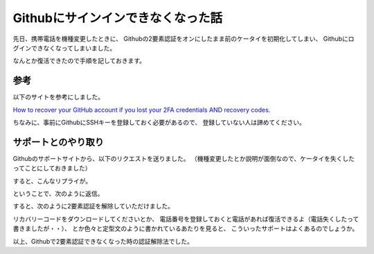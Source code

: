 .. post:: 29 Aug, 2016
   :tags: github, 2FA 
   :category: blog


Githubにサインインできなくなった話
==================================

先日、携帯電話を機種変更したときに、
Githubの2要素認証をオンにしたまま前のケータイを初期化してしまい、
Githubにログインできなくなってしまいました。

なんとか復活できたので手順を記しておきます。


参考
----

以下のサイトを参考にしました。

`How to recover your GitHub account if you lost your 2FA credentials AND recovery codes. <https://medium.com/@kaumac/how-to-recover-your-github-account-if-you-lost-your-2fa-credentials-and-recovery-codes-d171b2bb87f0#.qkn7ozuwd>`_

ちなみに、事前にGithubにSSHキーを登録しておく必要があるので、
登録していない人は諦めてください。

.. image:: images/github_sshkey.jpg


サポートとのやり取り
--------------------

Githubのサポートサイトから、以下のリクエストを送りました。
（機種変更したとか説明が面倒なので、ケータイを失くしたってことにしておきました）

.. image:: images/github_support_request.jpg
   :scale: 50%
   :align: center

すると、こんなリプライが。

.. image:: images/github_reply_1.jpg
   :align: center

ということで、次のように返信。

.. image:: images/github_reply_2.jpg
   :align: center

すると、次のように2要素認証を解除していただけました。

.. image:: images/github_reply_3.jpg
   :align: center

リカバリーコードをダウンロードしてくださいとか、
電話番号を登録しておくと電話があれば復活できるよ（電話失くしたって書きましたが・・）、
とか色々と定型文のように書かれているあたりを見ると、
こういったサポートはよくあるのでしょうか。

以上、Githubで2要素認証できなくなった時の認証解除法でした。

